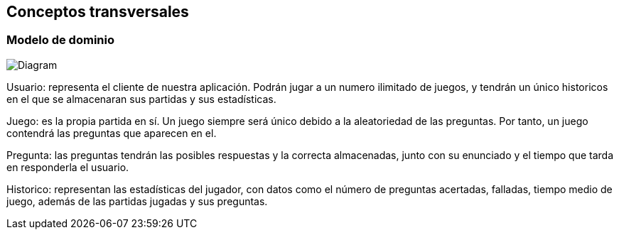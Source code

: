 ifndef::imagesdir[:imagesdir: ../images]

[[section-concepts]]
== Conceptos transversales

=== Modelo de dominio


image:Modelo dominio WIQ.png[Diagram]


Usuario: representa el cliente de nuestra aplicación. Podrán jugar a un numero ilimitado de juegos, y tendrán un único historicos en el que se almacenaran sus partidas y sus estadísticas.

Juego: es la propia partida en sí. Un juego siempre será único debido a la aleatoriedad de las preguntas. Por tanto, un juego contendrá las preguntas que aparecen en el.

Pregunta: las preguntas tendrán las posibles respuestas y la correcta almacenadas, junto con su enunciado y el tiempo que tarda en responderla el usuario. 

Historico: representan las estadísticas del jugador, con datos como el número de preguntas acertadas, falladas, tiempo medio de juego, además de las partidas jugadas y sus preguntas.


